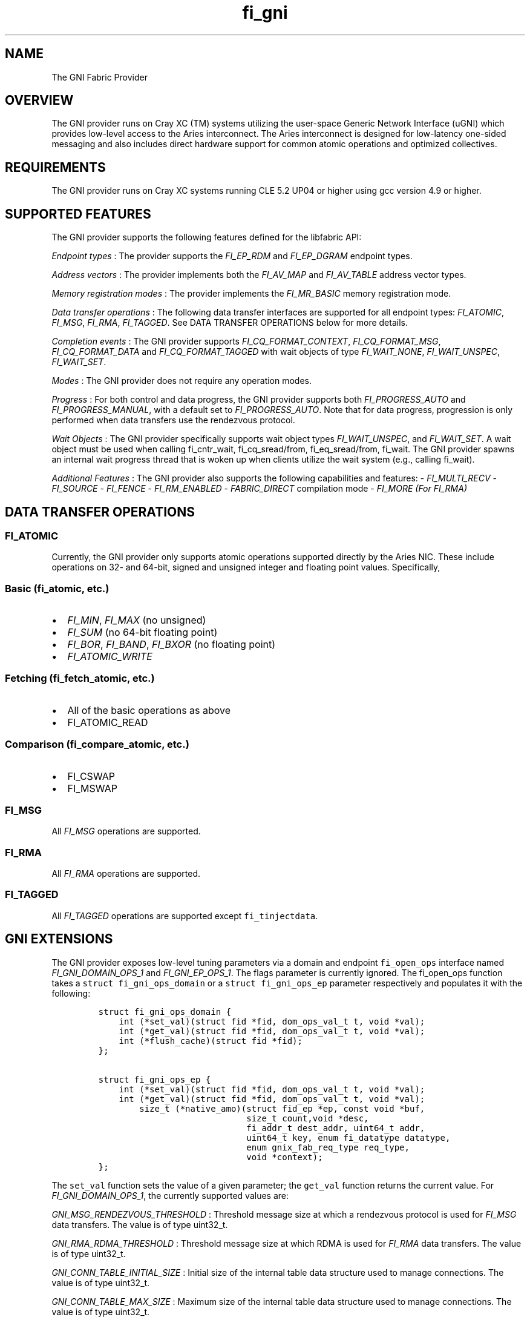 .TH "fi_gni" "7" "2017\-02\-22" "Libfabric Programmer\[aq]s Manual" "\@VERSION\@"
.SH NAME
.PP
The GNI Fabric Provider
.SH OVERVIEW
.PP
The GNI provider runs on Cray XC (TM) systems utilizing the user\-space
Generic Network Interface (uGNI) which provides low\-level access to the
Aries interconnect.
The Aries interconnect is designed for low\-latency one\-sided messaging
and also includes direct hardware support for common atomic operations
and optimized collectives.
.SH REQUIREMENTS
.PP
The GNI provider runs on Cray XC systems running CLE 5.2 UP04 or higher
using gcc version 4.9 or higher.
.SH SUPPORTED FEATURES
.PP
The GNI provider supports the following features defined for the
libfabric API:
.PP
\f[I]Endpoint types\f[] : The provider supports the \f[I]FI_EP_RDM\f[]
and \f[I]FI_EP_DGRAM\f[] endpoint types.
.PP
\f[I]Address vectors\f[] : The provider implements both the
\f[I]FI_AV_MAP\f[] and \f[I]FI_AV_TABLE\f[] address vector types.
.PP
\f[I]Memory registration modes\f[] : The provider implements the
\f[I]FI_MR_BASIC\f[] memory registration mode.
.PP
\f[I]Data transfer operations\f[] : The following data transfer
interfaces are supported for all endpoint types: \f[I]FI_ATOMIC\f[],
\f[I]FI_MSG\f[], \f[I]FI_RMA\f[], \f[I]FI_TAGGED\f[].
See DATA TRANSFER OPERATIONS below for more details.
.PP
\f[I]Completion events\f[] : The GNI provider supports
\f[I]FI_CQ_FORMAT_CONTEXT\f[], \f[I]FI_CQ_FORMAT_MSG\f[],
\f[I]FI_CQ_FORMAT_DATA\f[] and \f[I]FI_CQ_FORMAT_TAGGED\f[] with wait
objects of type \f[I]FI_WAIT_NONE\f[], \f[I]FI_WAIT_UNSPEC\f[],
\f[I]FI_WAIT_SET\f[].
.PP
\f[I]Modes\f[] : The GNI provider does not require any operation modes.
.PP
\f[I]Progress\f[] : For both control and data progress, the GNI provider
supports both \f[I]FI_PROGRESS_AUTO\f[] and \f[I]FI_PROGRESS_MANUAL\f[],
with a default set to \f[I]FI_PROGRESS_AUTO\f[].
Note that for data progress, progression is only performed when data
transfers use the rendezvous protocol.
.PP
\f[I]Wait Objects\f[] : The GNI provider specifically supports wait
object types \f[I]FI_WAIT_UNSPEC\f[], and \f[I]FI_WAIT_SET\f[].
A wait object must be used when calling fi_cntr_wait, fi_cq_sread/from,
fi_eq_sread/from, fi_wait.
The GNI provider spawns an internal wait progress thread that is woken
up when clients utilize the wait system (e.g., calling fi_wait).
.PP
\f[I]Additional Features\f[] : The GNI provider also supports the
following capabilities and features: \- \f[I]FI_MULTI_RECV\f[] \-
\f[I]FI_SOURCE\f[] \- \f[I]FI_FENCE\f[] \- \f[I]FI_RM_ENABLED\f[] \-
\f[I]FABRIC_DIRECT\f[] compilation mode \- \f[I]FI_MORE (For FI_RMA)\f[]
.SH DATA TRANSFER OPERATIONS
.SS FI_ATOMIC
.PP
Currently, the GNI provider only supports atomic operations supported
directly by the Aries NIC.
These include operations on 32\- and 64\-bit, signed and unsigned
integer and floating point values.
Specifically,
.SS Basic (fi_atomic, etc.)
.IP \[bu] 2
\f[I]FI_MIN\f[], \f[I]FI_MAX\f[] (no unsigned)
.IP \[bu] 2
\f[I]FI_SUM\f[] (no 64\-bit floating point)
.IP \[bu] 2
\f[I]FI_BOR\f[], \f[I]FI_BAND\f[], \f[I]FI_BXOR\f[] (no floating point)
.IP \[bu] 2
\f[I]FI_ATOMIC_WRITE\f[]
.SS Fetching (fi_fetch_atomic, etc.)
.IP \[bu] 2
All of the basic operations as above
.IP \[bu] 2
FI_ATOMIC_READ
.SS Comparison (fi_compare_atomic, etc.)
.IP \[bu] 2
FI_CSWAP
.IP \[bu] 2
FI_MSWAP
.SS FI_MSG
.PP
All \f[I]FI_MSG\f[] operations are supported.
.SS FI_RMA
.PP
All \f[I]FI_RMA\f[] operations are supported.
.SS FI_TAGGED
.PP
All \f[I]FI_TAGGED\f[] operations are supported except
\f[C]fi_tinjectdata\f[].
.SH GNI EXTENSIONS
.PP
The GNI provider exposes low\-level tuning parameters via a domain and
endpoint \f[C]fi_open_ops\f[] interface named
\f[I]FI_GNI_DOMAIN_OPS_1\f[] and \f[I]FI_GNI_EP_OPS_1\f[].
The flags parameter is currently ignored.
The fi_open_ops function takes a \f[C]struct\ fi_gni_ops_domain\f[] or a
\f[C]struct\ fi_gni_ops_ep\f[] parameter respectively and populates it
with the following:
.IP
.nf
\f[C]
struct\ fi_gni_ops_domain\ {
\ \ \ \ int\ (*set_val)(struct\ fid\ *fid,\ dom_ops_val_t\ t,\ void\ *val);
\ \ \ \ int\ (*get_val)(struct\ fid\ *fid,\ dom_ops_val_t\ t,\ void\ *val);
\ \ \ \ int\ (*flush_cache)(struct\ fid\ *fid);
};

struct\ fi_gni_ops_ep\ {
\ \ \ \ int\ (*set_val)(struct\ fid\ *fid,\ dom_ops_val_t\ t,\ void\ *val);
\ \ \ \ int\ (*get_val)(struct\ fid\ *fid,\ dom_ops_val_t\ t,\ void\ *val);
\ \ \ \ \ \ \ \ size_t\ (*native_amo)(struct\ fid_ep\ *ep,\ const\ void\ *buf,
\ \ \ \ \ \ \ \ \ \ \ \ \ \ \ \ \ \ \ \ \ \ \ \ \ \ \ \ \ size_t\ count,void\ *desc,
\ \ \ \ \ \ \ \ \ \ \ \ \ \ \ \ \ \ \ \ \ \ \ \ \ \ \ \ \ fi_addr_t\ dest_addr,\ uint64_t\ addr,
\ \ \ \ \ \ \ \ \ \ \ \ \ \ \ \ \ \ \ \ \ \ \ \ \ \ \ \ \ uint64_t\ key,\ enum\ fi_datatype\ datatype,
\ \ \ \ \ \ \ \ \ \ \ \ \ \ \ \ \ \ \ \ \ \ \ \ \ \ \ \ \ enum\ gnix_fab_req_type\ req_type,
\ \ \ \ \ \ \ \ \ \ \ \ \ \ \ \ \ \ \ \ \ \ \ \ \ \ \ \ \ void\ *context);
};
\f[]
.fi
.PP
The \f[C]set_val\f[] function sets the value of a given parameter; the
\f[C]get_val\f[] function returns the current value.
For \f[I]FI_GNI_DOMAIN_OPS_1\f[], the currently supported values are:
.PP
\f[I]GNI_MSG_RENDEZVOUS_THRESHOLD\f[] : Threshold message size at which
a rendezvous protocol is used for \f[I]FI_MSG\f[] data transfers.
The value is of type uint32_t.
.PP
\f[I]GNI_RMA_RDMA_THRESHOLD\f[] : Threshold message size at which RDMA
is used for \f[I]FI_RMA\f[] data transfers.
The value is of type uint32_t.
.PP
\f[I]GNI_CONN_TABLE_INITIAL_SIZE\f[] : Initial size of the internal
table data structure used to manage connections.
The value is of type uint32_t.
.PP
\f[I]GNI_CONN_TABLE_MAX_SIZE\f[] : Maximum size of the internal table
data structure used to manage connections.
The value is of type uint32_t.
.PP
\f[I]GNI_CONN_TABLE_STEP_SIZE\f[] : Step size for increasing the size of
the internal table data structure used to manage internal GNI
connections.
The value is of type uint32_t.
.PP
\f[I]GNI_VC_ID_TABLE_CAPACITY\f[] : Size of the virtual channel (VC)
table used for managing remote connections.
The value is of type uint32_t.
.PP
\f[I]GNI_MBOX_PAGE_SIZE\f[] : Page size for GNI SMSG mailbox
allocations.
The value is of type uint32_t.
.PP
\f[I]GNI_MBOX_NUM_PER_SLAB\f[] : Number of GNI SMSG mailboxes per
allocation slab.
The value is of type uint32_t.
.PP
\f[I]GNI_MBOX_MAX_CREDIT\f[] : Maximum number of credits per GNI SMSG
mailbox.
The value is of type uint32_t.
.PP
\f[I]GNI_MBOX_MSG_MAX_SIZE\f[] : Maximum size of GNI SMSG messages.
The value is of type uint32_t.
.PP
\f[I]GNI_RX_CQ_SIZE\f[] : Recommended GNI receive CQ size.
The value is of type uint32_t.
.PP
\f[I]GNI_TX_CQ_SIZE\f[] : Recommended GNI transmit CQ size.
The value is of type uint32_t.
.PP
\f[I]GNI_MAX_RETRANSMITS\f[] : Maximum number of message retransmits
before failure.
The value is of type uint32_t.
.PP
\f[I]GNI_MR_CACHE_LAZY_DEREG\f[] : Enable or disable lazy deregistration
of memory.
The value is of type int32_t.
.PP
\f[I]GNI_MR_CACHE\f[] : Select the type of cache that the domain will
use.
Valid choices are the following: \[aq]internal\[aq], \[aq]udreg\[aq], or
\[aq]none\[aq].
\[aq]internal\[aq] refers to the GNI provider internal registration
cache.
\[aq]udreg\[aq] refers to a user level dreg library based cache.
Lastly, \[aq]none\[aq] refers to device direct registration without a
provider cache.
.PP
\f[I]GNI_MR_HARD_REG_LIMIT\f[] : Maximum number of registrations.
Applies only to the GNI provider cache.
The value is of type int32_t (\-1 for no limit).
.PP
\f[I]GNI_MR_SOFT_REG_LIMIT\f[] : Soft cap on the registration limit.
Applies only to the GNI provider cache.
The value is of type int32_t (\-1 for no limit).
.PP
\f[I]GNI_MR_HARD_STALE_REG_LIMIT\f[] : Maximum number of stale
registrations to be held in cache.
This applies to the GNI provider cache and the udreg cache.
The value is of type int32_t (\-1 for no limit for the GNI provider
cache and udreg cache values must be greater than 0).
.PP
\f[I]GNI_MR_UDREG_LIMIT\f[] : Maximum number of registrations.
Applies only to the udreg cache.
The value is of type int32_t.
The value must be greater than 0.
.PP
\f[I]GNI_XPMEM_ENABLE\f[] : Enable or disable use of XPMEM for on node
messages using the GNI provider internal rendezvous protocol.
The value is of type bool.
.PP
The \f[C]flush_cache\f[] function allows the user to flush any stale
registration cache entries from the cache.
This has the effect of removing registrations from the cache that have
been deregistered with the provider, but still exist in case that they
may be reused in the near future.
Flushing the stale registrations forces hardware\-level deregistration
of the stale memory registrations and frees any memory related to those
stale registrations.
Only the provider\-level registration struct is freed, not the user
buffer associated with the registration.
The parameter for \f[C]flush_cache\f[] is a struct fid pointer to a
fi_domain.
The memory registration cache is tied to the domain, so issuing a
\f[C]flush_cache\f[] to the domain will flush the registration cache of
the domain.
.PP
For \f[I]FI_GNI_EP_OPS_1\f[], the currently supported values are:
\f[I]GNI_HASH_TAG_IMPL\f[] : Use a hashlist for the tag list
implementation.
The value is of type uint32_t.
.PP
The \f[C]native_amo\f[] function allows the user to call GNI native
atomics that are not implemented in the libfabric API.
The parameters for native_amo are the same as the fi_atomic function but
adds the following parameter:
.PP
\f[I]enum gnix_fab_req_type req_type\f[] : The req_type\[aq]s supported
with this call are GNIX_FAB_RQ_NAMO_AX (AND and XOR), and
GNIX_FAB_RQ_NAMO_AX_S (AND and XOR 32 bit), GNIX_FAB_RQ_NAMO_FAX (Fetch
AND and XOR) and GNIX_FAB_RQ_NAMO_FAX_S (Fetch AND and XOR 32 bit).
.SH NOTES
.PP
The GNI provider sets the domain attribute \f[I]cntr_cnt\f[] to the the
CQ limit divided by 2.
.SH SEE ALSO
.PP
\f[C]fabric\f[](7), \f[C]fi_open_ops\f[](3), \f[C]fi_provider\f[](7),
\f[C]fi_getinfo\f[](3) \f[C]fi_atomic\f[](3)
.PP
For more information on uGNI, see \f[I]Using the GNI and DMAPP APIs\f[]
(S\-2446\-3103, Cray Inc.).
For more information on the GNI provider, see \f[I]An Implementation of
OFI libfabric in Support of Multithreaded PGAS Solutions\f[] (PGAS
\[aq]15).
.SH AUTHORS
OpenFabrics.

